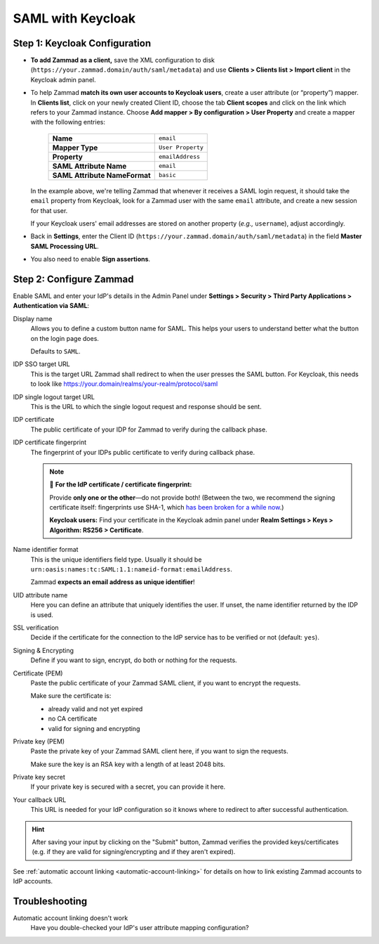 SAML with Keycloak
==================

Step 1: Keycloak Configuration
------------------------------

* **To add Zammad as a client,**
  save the XML configuration to disk
  (``https://your.zammad.domain/auth/saml/metadata``)
  and use **Clients > Clients list > Import client** in the Keycloak admin
  panel.

* To help Zammad **match its own user accounts to Keycloak users**,
  create a user attribute (or “property”) mapper. In **Clients list**, click on
  your newly created Client ID, choose the tab **Client scopes** and click on
  the link which refers to your Zammad instance. Choose
  **Add mapper > By configuration > User Property** and create a mapper with
  the following entries:

   .. list-table::

      * - **Name**
        - ``email``
      * - **Mapper Type**
        - ``User Property``
      * - **Property**
        - ``emailAddress``
      * - **SAML Attribute Name**
        - ``email``
      * - **SAML Attribute NameFormat**
        - ``basic``

  In the example above, we're telling Zammad that
  whenever it receives a SAML login request,
  it should take the ``email`` property from Keycloak,
  look for a Zammad user with the same ``email`` attribute,
  and create a new session for that user.

  If your Keycloak users' email addresses are stored on another property
  (*e.g.,* ``username``), adjust accordingly.

* Back in **Settings**, enter the Client ID
  (``https://your.zammad.domain/auth/saml/metadata``) in the field
  **Master SAML Processing URL**.

* You also need to enable **Sign assertions**.

Step 2: Configure Zammad
------------------------

Enable SAML and enter your IdP's details in the Admin Panel under
**Settings > Security > Third Party Applications > Authentication via SAML**:

.. image:: /images/settings/security/third-party/saml/zammad_connect_saml_thirdparty_general.png
   :alt: Example configuration of SAML part 1
   :scale: 60%
   :align: center

Display name
   Allows you to define a custom button name for SAML. This helps your users
   to understand better what the button on the login page does.

   Defaults to ``SAML``.

IDP SSO target URL
   This is the target URL Zammad shall redirect to when the user presses
   the SAML button. For Keycloak, this needs to look like https://your.domain/realms/your-realm/protocol/saml

IDP single logout target URL
   This is the URL to which the single logout request and response should be
   sent.

IDP certificate
   The public certificate of your IDP for Zammad to verify during the callback
   phase.

IDP certificate fingerprint
   The fingerprint of your IDPs public certificate to verify during callback
   phase.

   .. note:: 🔏 **For the IdP certificate / certificate fingerprint:**

      Provide **only one or the other**—do not provide both!
      (Between the two, we recommend the signing certificate itself:
      fingerprints use SHA-1, which `has been broken for a while now
      <https://www.schneier.com/blog/archives/2005/02/sha1_broken.html>`_.)

      **Keycloak users:** Find your certificate in the Keycloak admin panel
      under **Realm Settings > Keys > Algorithm: RS256 > Certificate**.

Name identifier format
   This is the unique identifiers field type. Usually it should be
   ``urn:oasis:names:tc:SAML:1.1:nameid-format:emailAddress``.

   Zammad **expects an email address as unique identifier**!

UID attribute name
   Here you can define an attribute that uniquely identifies the user. If unset,
   the name identifier returned by the IDP is used.

.. image:: /images/settings/security/third-party/saml/zammad_connect_saml_thirdparty_security.png
   :alt: Example configuration of SAML part 2
   :scale: 60%
   :align: center

SSL verification
   Decide if the certificate for the connection to the IdP service
   has to be verified or not (default: ``yes``).

   .. include:: /includes/ssl-verification-warning.rst

Signing & Encrypting
   Define if you want to sign, encrypt, do both or nothing for the requests.

Certificate (PEM)
   Paste the public certificate of your Zammad SAML client, if you want to
   encrypt the requests.

   Make sure the certificate is:

   - already valid and not yet expired
   - no CA certificate
   - valid for signing and encrypting

Private key (PEM)
   Paste the private key of your Zammad SAML client here, if you want to sign
   the requests.

   Make sure the key is an RSA key with a length of at least 2048 bits.

Private key secret
   If your private key is secured with a secret, you can provide it here.

Your callback URL
   This URL is needed for your IdP configuration so it knows where to redirect
   to after successful authentication.

.. hint:: After saving your input by clicking on the "Submit" button, Zammad
   verifies the provided keys/certificates (e.g. if they are valid for
   signing/encrypting and if they aren't expired).


See :ref:`automatic account linking <automatic-account-linking>` for details on
how to link existing Zammad accounts to IdP accounts.

Troubleshooting
---------------

Automatic account linking doesn't work
   Have you double-checked your IdP's user attribute mapping configuration?
